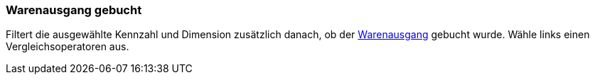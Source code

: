 === Warenausgang gebucht

Filtert die ausgewählte Kennzahl und Dimension zusätzlich danach, ob der xref:warenwirtschaft:waren-ausbuchen.adoc#[Warenausgang] gebucht wurde. Wähle links einen Vergleichsoperatoren aus.

